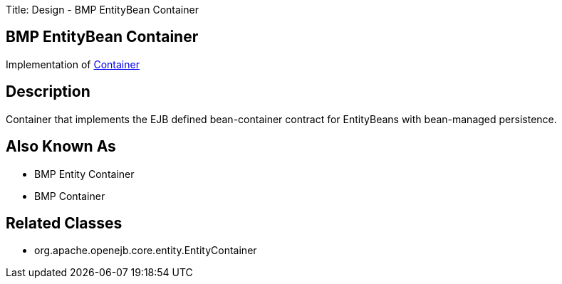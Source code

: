 Title: Design - BMP EntityBean Container

+++<a name="Design-BMPEntityBeanContainer-BMPEntityBeanContainer">++++++</a>+++

== BMP EntityBean Container

Implementation of link:design-container.html[Container]

+++<a name="Design-BMPEntityBeanContainer-Description">++++++</a>+++

== Description

Container that implements the EJB defined bean-container contract for EntityBeans with bean-managed persistence.

+++<a name="Design-BMPEntityBeanContainer-AlsoKnownAs">++++++</a>+++

== Also Known As

* BMP Entity Container
* BMP Container

+++<a name="Design-BMPEntityBeanContainer-RelatedClasses">++++++</a>+++

== Related Classes

* org.apache.openejb.core.entity.EntityContainer
